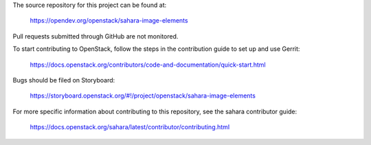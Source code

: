The source repository for this project can be found at:

   https://opendev.org/openstack/sahara-image-elements

Pull requests submitted through GitHub are not monitored.

To start contributing to OpenStack, follow the steps in the contribution guide
to set up and use Gerrit:

   https://docs.openstack.org/contributors/code-and-documentation/quick-start.html

Bugs should be filed on Storyboard:

   https://storyboard.openstack.org/#!/project/openstack/sahara-image-elements

For more specific information about contributing to this repository, see the
sahara contributor guide:

   https://docs.openstack.org/sahara/latest/contributor/contributing.html
